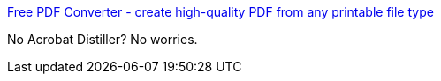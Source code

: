 :jbake-type: post
:jbake-status: published
:jbake-title: Free PDF Converter - create high-quality PDF from any printable file type
:jbake-tags: pdf,printing,software,windows,_mois_sept.,_année_2004
:jbake-date: 2004-09-03
:jbake-depth: ../
:jbake-uri: shaarli/1094196485000.adoc
:jbake-source: https://nicolas-delsaux.hd.free.fr/Shaarli?searchterm=http%3A%2F%2Fwww.primopdf.com%2F&searchtags=pdf+printing+software+windows+_mois_sept.+_ann%C3%A9e_2004
:jbake-style: shaarli

http://www.primopdf.com/[Free PDF Converter - create high-quality PDF from any printable file type]

No Acrobat Distiller? No worries.

